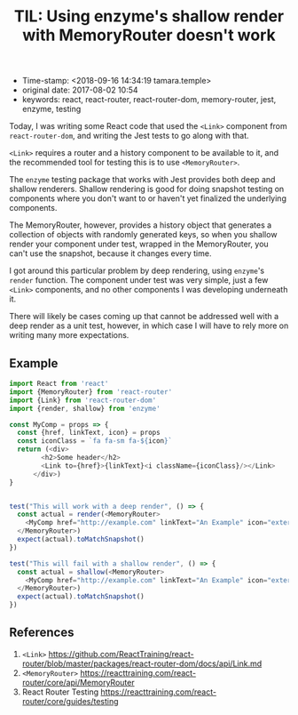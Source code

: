 #+TITLE: TIL: Using enzyme's shallow render with MemoryRouter doesn't work

- Time-stamp: <2018-09-16 14:34:19 tamara.temple>
- original date: 2017-08-02 10:54
- keywords: react, react-router, react-router-dom, memory-router, jest, enzyme, testing


Today, I was writing some React code that used the ~<Link>~ component from ~react-router-dom~, and writing the Jest tests to go along with that.

~<Link>~ requires a router and a history component to be available to it, and the recommended tool for testing this is to use ~<MemoryRouter>~.

The ~enzyme~ testing package that works with Jest provides both deep and shallow renderers. Shallow rendering is good for doing snapshot testing on components where you don't want to or haven't yet finalized the underlying components.

The MemoryRouter, however, provides a history object that generates a collection of objects with randomly generated keys, so when you shallow render your component under test, wrapped in the MemoryRouter, you can't use the snapshot, because it changes every time.

I got around this particular problem by deep rendering, using ~enzyme~'s ~render~ function. The component under test was very simple, just a few ~<Link>~ components, and no other components I was developing underneath it.

There will likely be cases coming up that cannot be addressed well with a deep render as a unit test, however, in which case I will have to rely more on writing many more expectations.

** Example
   :PROPERTIES:
   :CUSTOM_ID: example
   :END:

#+BEGIN_SRC javascript
  import React from 'react'
  import {MemoryRouter} from 'react-router'
  import {Link} from 'react-router-dom'
  import {render, shallow} from 'enzyme'

  const MyComp = props => {
    const {href, linkText, icon} = props
    const iconClass = `fa fa-sm fa-${icon}`
    return (<div>
          <h2>Some header</h2>
          <Link to={href}>{linkText}<i className={iconClass}/></Link>
        </div>)
  }


  test("This will work with a deep render", () => {
    const actual = render(<MemoryRouter>
      <MyComp href="http://example.com" linkText="An Example" icon="external-link"/>
    </MemoryRouter>)
    expect(actual).toMatchSnapshot()
  })

  test("This will fail with a shallow render", () => {
    const actual = shallow(<MemoryRouter>
      <MyComp href="http://example.com" linkText="An Example" icon="external-link"/>
    </MemoryRouter>)
    expect(actual).toMatchSnapshot()
  })
#+END_SRC

** References
   :PROPERTIES:
   :CUSTOM_ID: references
   :END:

1. ~<Link>~ [[https://github.com/ReactTraining/react-router/blob/master/packages/react-router-dom/docs/api/Link.md]]
2. ~<MemoryRouter>~ [[https://reacttraining.com/react-router/core/api/MemoryRouter]]
3. React Router Testing [[https://reacttraining.com/react-router/core/guides/testing]]
